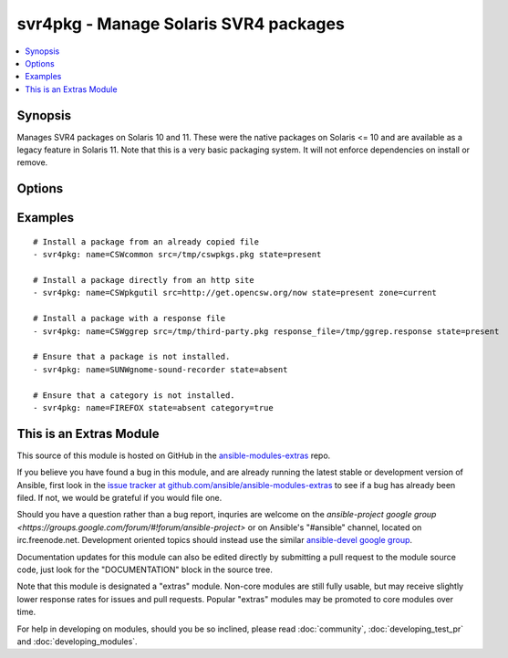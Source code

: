 .. _svr4pkg:


svr4pkg - Manage Solaris SVR4 packages
++++++++++++++++++++++++++++++++++++++

.. contents::
   :local:
   :depth: 1



Synopsis
--------


Manages SVR4 packages on Solaris 10 and 11.
These were the native packages on Solaris <= 10 and are available as a legacy feature in Solaris 11.
Note that this is a very basic packaging system. It will not enforce dependencies on install or remove.

Options
-------

.. raw:: html

    <table border=1 cellpadding=4>
    <tr>
    <th class="head">parameter</th>
    <th class="head">required</th>
    <th class="head">default</th>
    <th class="head">choices</th>
    <th class="head">comments</th>
    </tr>
            <tr>
    <td>category</td>
    <td>no</td>
    <td></td>
        <td><ul><li>true</li><li>false</li></ul></td>
        <td>Install/Remove category instead of a single package. (added in Ansible 1.6)</td>
    </tr>
            <tr>
    <td>name</td>
    <td>yes</td>
    <td></td>
        <td><ul></ul></td>
        <td>Package name, e.g. <code>SUNWcsr</code></td>
    </tr>
            <tr>
    <td>proxy</td>
    <td>no</td>
    <td></td>
        <td><ul></ul></td>
        <td>HTTP[s] proxy to be used if <code>src</code> is a URL.</td>
    </tr>
            <tr>
    <td>response_file</td>
    <td>no</td>
    <td></td>
        <td><ul></ul></td>
        <td>Specifies the location of a response file to be used if package expects input on install. (added in Ansible 1.4)</td>
    </tr>
            <tr>
    <td>src</td>
    <td>no</td>
    <td></td>
        <td><ul></ul></td>
        <td>Specifies the location to install the package from. Required when <code>state=present</code>.Can be any path acceptable to the <code>pkgadd</code> command's <code>-d</code> option. e.g.: <code>somefile.pkg</code>, <code>/dir/with/pkgs</code>, <code>http:/server/mypkgs.pkg</code>.If using a file or directory, they must already be accessible by the host. See the <span class='module'>copy</span> module for a way to get them there.</td>
    </tr>
            <tr>
    <td>state</td>
    <td>yes</td>
    <td></td>
        <td><ul><li>present</li><li>absent</li></ul></td>
        <td>Whether to install (<code>present</code>), or remove (<code>absent</code>) a package.If the package is to be installed, then <em>src</em> is required.The SVR4 package system doesn't provide an upgrade operation. You need to uninstall the old, then install the new package.</td>
    </tr>
            <tr>
    <td>zone</td>
    <td>no</td>
    <td>all</td>
        <td><ul><li>current</li><li>all</li></ul></td>
        <td>Whether to install the package only in the current zone, or install it into all zones.The installation into all zones works only if you are working with the global zone. (added in Ansible 1.6)</td>
    </tr>
        </table>


Examples
--------

.. raw:: html

    <br/>


::

    # Install a package from an already copied file
    - svr4pkg: name=CSWcommon src=/tmp/cswpkgs.pkg state=present
    
    # Install a package directly from an http site
    - svr4pkg: name=CSWpkgutil src=http://get.opencsw.org/now state=present zone=current
    
    # Install a package with a response file
    - svr4pkg: name=CSWggrep src=/tmp/third-party.pkg response_file=/tmp/ggrep.response state=present
    
    # Ensure that a package is not installed.
    - svr4pkg: name=SUNWgnome-sound-recorder state=absent
    
    # Ensure that a category is not installed.
    - svr4pkg: name=FIREFOX state=absent category=true



    
This is an Extras Module
------------------------

This source of this module is hosted on GitHub in the `ansible-modules-extras <http://github.com/ansible/ansible-modules-extras>`_ repo.
  
If you believe you have found a bug in this module, and are already running the latest stable or development version of Ansible, first look in the `issue tracker at github.com/ansible/ansible-modules-extras <http://github.com/ansible/ansible-modules-extras>`_ to see if a bug has already been filed.  If not, we would be grateful if you would file one.

Should you have a question rather than a bug report, inquries are welcome on the `ansible-project google group <https://groups.google.com/forum/#!forum/ansible-project>` or on Ansible's "#ansible" channel, located on irc.freenode.net.   Development oriented topics should instead use the similar `ansible-devel google group <https://groups.google.com/forum/#!forum/ansible-project>`_.

Documentation updates for this module can also be edited directly by submitting a pull request to the module source code, just look for the "DOCUMENTATION" block in the source tree.

Note that this module is designated a "extras" module.  Non-core modules are still fully usable, but may receive slightly lower response rates for issues and pull requests.
Popular "extras" modules may be promoted to core modules over time.

    
For help in developing on modules, should you be so inclined, please read :doc:`community`, :doc:`developing_test_pr` and :doc:`developing_modules`.

